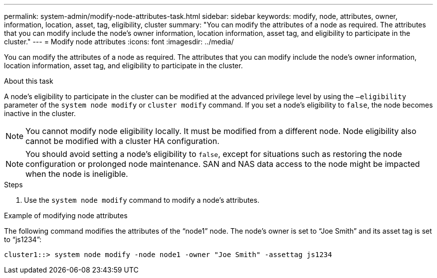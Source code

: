 ---
permalink: system-admin/modify-node-attributes-task.html
sidebar: sidebar
keywords: modify, node, attributes, owner, information, location, asset, tag, eligibility, cluster
summary: "You can modify the attributes of a node as required. The attributes that you can modify include the node’s owner information, location information, asset tag, and eligibility to participate in the cluster."
---
= Modify node attributes
:icons: font
:imagesdir: ../media/

[.lead]
You can modify the attributes of a node as required. The attributes that you can modify include the node's owner information, location information, asset tag, and eligibility to participate in the cluster.

.About this task

A node's eligibility to participate in the cluster can be modified at the advanced privilege level by using the `–eligibility` parameter of the `system node modify` or `cluster modify` command. If you set a node's eligibility to `false`, the node becomes inactive in the cluster.

[NOTE]
====
You cannot modify node eligibility locally. It must be modified from a different node. Node eligibility also cannot be modified with a cluster HA configuration.
====

[NOTE]
====
You should avoid setting a node's eligibility to `false`, except for situations such as restoring the node configuration or prolonged node maintenance. SAN and NAS data access to the node might be impacted when the node is ineligible.
====

.Steps

. Use the `system node modify` command to modify a node's attributes.

.Example of modifying node attributes

The following command modifies the attributes of the "`node1`" node. The node's owner is set to "`Joe Smith`" and its asset tag is set to "`js1234`":

----
cluster1::> system node modify -node node1 -owner "Joe Smith" -assettag js1234
----
